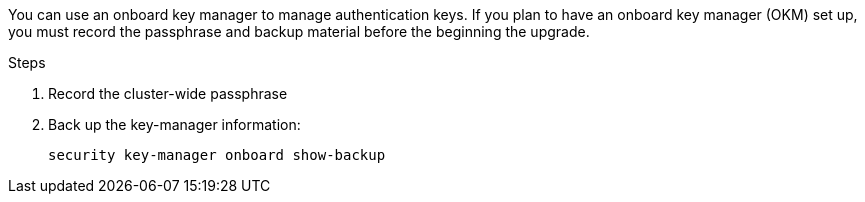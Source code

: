 You can use an onboard key manager to manage authentication keys. If you plan to have an onboard key manager (OKM) set up, you must record the passphrase and backup material before the beginning the upgrade.

.Steps

. Record the cluster-wide passphrase
. Back up the key-manager information:
+
`security key-manager onboard show-backup`

// 5 MAR 2021:  formatted from CMS
